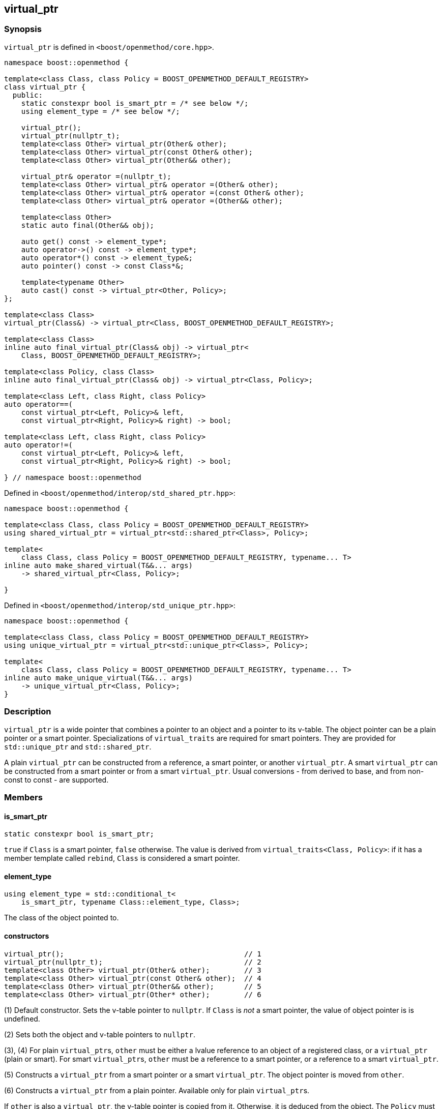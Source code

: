 
[#virtual_ptr]
:idprefix: virtual_ptr_

## virtual_ptr

### Synopsis

`virtual_ptr` is defined in `<boost/openmethod/core.hpp>`.

```c++
namespace boost::openmethod {

template<class Class, class Policy = BOOST_OPENMETHOD_DEFAULT_REGISTRY>
class virtual_ptr {
  public:
    static constexpr bool is_smart_ptr = /* see below */;
    using element_type = /* see below */;

    virtual_ptr();
    virtual_ptr(nullptr_t);
    template<class Other> virtual_ptr(Other& other);
    template<class Other> virtual_ptr(const Other& other);
    template<class Other> virtual_ptr(Other&& other);

    virtual_ptr& operator =(nullptr_t);
    template<class Other> virtual_ptr& operator =(Other& other);
    template<class Other> virtual_ptr& operator =(const Other& other);
    template<class Other> virtual_ptr& operator =(Other&& other);

    template<class Other>
    static auto final(Other&& obj);

    auto get() const -> element_type*;
    auto operator->() const -> element_type*;
    auto operator*() const -> element_type&;
    auto pointer() const -> const Class*&;

    template<typename Other>
    auto cast() const -> virtual_ptr<Other, Policy>;
};

template<class Class>
virtual_ptr(Class&) -> virtual_ptr<Class, BOOST_OPENMETHOD_DEFAULT_REGISTRY>;

template<class Class>
inline auto final_virtual_ptr(Class& obj) -> virtual_ptr<
    Class, BOOST_OPENMETHOD_DEFAULT_REGISTRY>;

template<class Policy, class Class>
inline auto final_virtual_ptr(Class& obj) -> virtual_ptr<Class, Policy>;

template<class Left, class Right, class Policy>
auto operator==(
    const virtual_ptr<Left, Policy>& left,
    const virtual_ptr<Right, Policy>& right) -> bool;

template<class Left, class Right, class Policy>
auto operator!=(
    const virtual_ptr<Left, Policy>& left,
    const virtual_ptr<Right, Policy>& right) -> bool;

} // namespace boost::openmethod
```

Defined in `<boost/openmethod/interop/std_shared_ptr.hpp>`:

```c++
namespace boost::openmethod {

template<class Class, class Policy = BOOST_OPENMETHOD_DEFAULT_REGISTRY>
using shared_virtual_ptr = virtual_ptr<std::shared_ptr<Class>, Policy>;

template<
    class Class, class Policy = BOOST_OPENMETHOD_DEFAULT_REGISTRY, typename... T>
inline auto make_shared_virtual(T&&... args)
    -> shared_virtual_ptr<Class, Policy>;

}
```
Defined in `<boost/openmethod/interop/std_unique_ptr.hpp>`:

```c++
namespace boost::openmethod {

template<class Class, class Policy = BOOST_OPENMETHOD_DEFAULT_REGISTRY>
using unique_virtual_ptr = virtual_ptr<std::unique_ptr<Class>, Policy>;

template<
    class Class, class Policy = BOOST_OPENMETHOD_DEFAULT_REGISTRY, typename... T>
inline auto make_unique_virtual(T&&... args)
    -> unique_virtual_ptr<Class, Policy>;
}
```

### Description

`virtual_ptr` is a wide pointer that combines a pointer to an object and a
pointer to its v-table. The object pointer can be a plain pointer or a smart
pointer. Specializations of `virtual_traits` are required for smart pointers.
They are provided for `std::unique_ptr` and `std::shared_ptr`.

A plain `virtual_ptr` can be constructed from a reference, a smart pointer, or
another `virtual_ptr`. A smart `virtual_ptr` can be constructed from a smart
pointer or from a smart `virtual_ptr`. Usual conversions - from derived to base,
and from non-const to const - are supported.

### Members

#### is_smart_ptr

```c++
static constexpr bool is_smart_ptr;
```

`true` if `Class` is a smart pointer, `false` otherwise. The value is derived
from `virtual_traits<Class, Policy>`: if it has a member template called
`rebind`, `Class` is considered a smart pointer.

#### element_type

```c++
using element_type = std::conditional_t<
    is_smart_ptr, typename Class::element_type, Class>;
```

The class of the object pointed to.

#### constructors

[source,c++]
----
virtual_ptr();                                          // 1
virtual_ptr(nullptr_t);                                 // 2
template<class Other> virtual_ptr(Other& other);        // 3
template<class Other> virtual_ptr(const Other& other);  // 4
template<class Other> virtual_ptr(Other&& other);       // 5
template<class Other> virtual_ptr(Other* other);        // 6
----

(1) Default constructor. Sets the v-table pointer to `nullptr`. If `Class` is
_not_ a smart pointer, the value of object pointer is is undefined.

(2) Sets both the object and v-table pointers to `nullptr`.

(3), (4) For plain `virtual_ptr`{empty}s, `other` must be either a lvalue
reference to an object of a registered class, or a `virtual_ptr` (plain or
smart). For smart `virtual_ptr`{empty}s, `other` must be a reference to a smart
pointer, or a reference to a smart `virtual_ptr`.

(5) Constructs a `virtual_ptr` from a smart pointer or a smart `virtual_ptr`.
The object pointer is moved from `other`.

(6) Constructs a `virtual_ptr` from a plain pointer. Available only for plain
`virtual_ptr`{empty}s.

If `other` is also a `virtual_ptr`, the v-table pointer is copied from it.
Otherwise, it is deduced from the object. The `Policy` must be the same for both
`virtual_ptr`{empty}s.


#### assignment operators

[source,c++]
----
virtual_ptr& operator =(nullptr_t);                                 // 1
template<class Other> virtual_ptr& operator =(Other& other);        // 2
template<class Other> virtual_ptr& operator =(const Other& other);  // 3
template<class Other> virtual_ptr& operator =(Other&& other);       // 4
template<class Other> virtual_ptr& operator =(Other* other);        // 5
----

(1) Sets both the object and v-table pointers to `nullptr`.

(2), (3) For plain `virtual_ptr`{empty}s, `other` must be either a lvalue
reference to an object of a registered class, or a `virtual_ptr` (plain or
smart). For smart `virtual_ptr`{empty}s, `other` must be a reference to a smart
pointer, or a reference to a smart `virtual_ptr`.

(4) Moves `other` to this `virtual_ptr`. If `other` is a smart pointer or a
smart virtual pointer, the object pointer is moved from `other`.

(5) Sets the object pointer to `other`. Available only for plain
`virtual_ptr`{empty}s.

If `other` is also a `virtual_ptr`, the v-table pointer is copied from it.
Otherwise, it is deduced from the object. The `Policy` must be the same for both
`virtual_ptr`{empty}s.

#### final

```c++
template<class Other>
static auto final(Other&& obj);
```

Constructs a `virtual_ptr` from a reference to an object, or from a smart
pointer. It is assumed that the static and dynamic types are the same. The
v-table pointer is initialized from the `Policy::static_vptr` for the class,
which needs not be polymorphic.

#### get

```c++
auto get() const -> element_type*;
```

Returns a pointer to the object.

#### operator->

```c++
auto operator->() const -> element_type*;
```

Returns a pointer to the object.

#### operator*

```c++
auto operator*() const -> element_type&;
```

Returns a reference to the object.

#### pointer

```c++
auto pointer() const;
```

Returns a reference to the object pointer, which can be either a plain pointer
or a smart pointer.

#### cast

```c++
template<typename Other>
auto cast() const -> virtual_ptr<Other, Policy>;
```

Returns a `virtual_ptr` to the same object, cast to `Other`.

### Deduction guide

```c++
template<class Class>
virtual_ptr(Class&) -> virtual_ptr<Class, BOOST_OPENMETHOD_DEFAULT_REGISTRY>;
```

---

### Non-members

#### virtual_shared_ptr

```c++
template<class Class, class Policy = BOOST_OPENMETHOD_DEFAULT_REGISTRY>
using virtual_shared_ptr = virtual_ptr<std::shared_ptr<Class>, Policy>;
```

Convenience alias for `virtual_ptr<std::shared_ptr<Class>, Policy>`.

#### virtual_unique_ptr

```c++
template<class Class, class Policy = BOOST_OPENMETHOD_DEFAULT_REGISTRY>
using virtual_unique_ptr = virtual_ptr<std::unique_ptr<Class>, Policy>;
```

Convenience alias for `virtual_ptr<std::unique_ptr<Class>, Policy>`.

#### final_virtual_ptr

```c++
template<class Policy, class Class>
inline auto final_virtual_ptr(Class&& obj);

template<class Class>
inline auto final_virtual_ptr(Class&& obj);
```

Utility functions, forwarding to `virtual_ptr<Class, Policy>::final`.

If `Policy` is not specified, `BOOST_OPENMETHOD_DEFAULT_REGISTRY` is used.

#### make_shared_virtual

```c++
template<
    class Class, class Policy = BOOST_OPENMETHOD_DEFAULT_REGISTRY, typename... T>
inline auto make_shared_virtual(T&&... args)
    -> shared_virtual_ptr<Class, Policy>;
```

Creates an object using `std::make_shared` and returns a `virtual_shared_ptr` to
it. The v-table pointer is initialized from the the `Policy::static_vptr` for
the class, which needs not be polymorphic.

#### make_unique_virtual

```c++
template<
    class Class, class Policy = BOOST_OPENMETHOD_DEFAULT_REGISTRY, typename... T>
inline auto make_unique_virtual(T&&... args)
    -> unique_virtual_ptr<Class, Policy>;
```

Creates an object using `std::make_unique` and returns a `virtual_unique_ptr` to
it. The v-table pointer is initialized from the the `Policy::static_vptr` for
the class, which needs not be polymorphic.

#### operator==

```c++
template<class Left, class Right, class Policy>
auto operator==(
    const virtual_ptr<Left, Policy>& left,
    const virtual_ptr<Right, Policy>& right) -> bool;
```

Compares two `virtual_ptr` objects for equality.

#### operator!=

```c++
template<class Left, class Right, class Policy>
auto operator!=(
    const virtual_ptr<Left, Policy>& left,
    const virtual_ptr<Right, Policy>& right) -> bool;
```

Compares two `virtual_ptr` objects for inequality.
